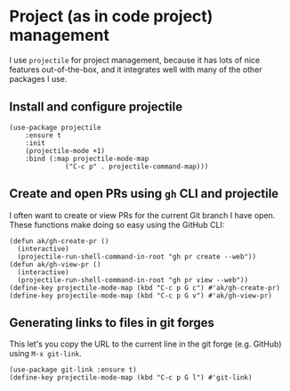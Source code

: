 * Project (as in code project) management
I use ~projectile~ for project management, because it has lots of nice features out-of-the-box, and it integrates well with many of the other packages I use.
** Install and configure projectile
#+begin_src elisp
(use-package projectile
    :ensure t
    :init
    (projectile-mode +1)
    :bind (:map projectile-mode-map
              ("C-c p" . projectile-command-map)))
#+end_src
** Create and open PRs using ~gh~ CLI and projectile
I often want to create or view PRs for the current Git branch I have open. These functions make doing so easy using the GitHub CLI:
#+begin_src elisp
(defun ak/gh-create-pr ()
  (interactive)
  (projectile-run-shell-command-in-root "gh pr create --web"))
(defun ak/gh-view-pr ()
  (interactive)
  (projectile-run-shell-command-in-root "gh pr view --web"))
(define-key projectile-mode-map (kbd "C-c p G c") #'ak/gh-create-pr)
(define-key projectile-mode-map (kbd "C-c p G v") #'ak/gh-view-pr)
#+end_src
** Generating links to files in git forges
This let's you copy the URL to the current line in the git forge (e.g. GitHub) using ~M-x git-link~.
#+begin_src elisp :results none
(use-package git-link :ensure t)
(define-key projectile-mode-map (kbd "C-c p G l") #'git-link)
#+end_src
